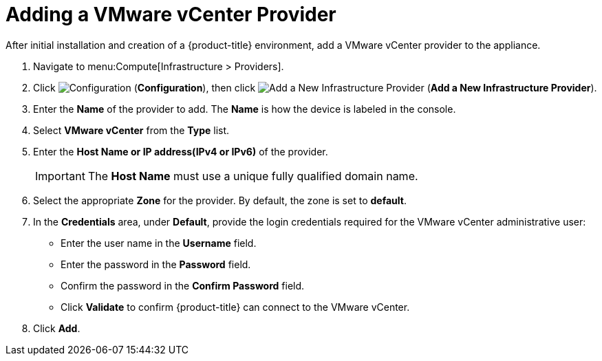 = Adding a VMware vCenter Provider

After initial installation and creation of a {product-title} environment, add a VMware vCenter provider to the appliance.

. Navigate to menu:Compute[Infrastructure > Providers].
. Click  image:1847.png[Configuration] (*Configuration*), then click image:1862.png[Add a New Infrastructure Provider] (*Add a New Infrastructure Provider*). 
. Enter the *Name* of the provider to add. The *Name* is how the device is labeled in the console.
. Select *VMware vCenter* from the *Type* list.
. Enter the *Host Name or IP address(IPv4 or IPv6)* of the provider.
+
[IMPORTANT]
======
The *Host Name* must use a unique fully qualified domain name.
======
+
. Select the appropriate *Zone* for the provider.
  By default, the zone is set to *default*.
. In the *Credentials* area, under *Default*, provide the login credentials required for the VMware vCenter administrative user:
* Enter the user name in the *Username* field.
* Enter the password in the *Password* field.
* Confirm the password in the *Confirm Password* field.
* Click *Validate* to confirm {product-title} can connect to the VMware vCenter.
. Click *Add*.





